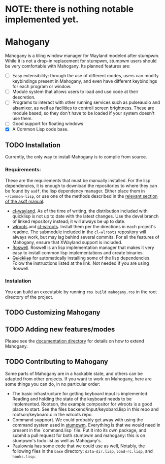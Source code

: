 * NOTE: there is nothing notable implemented yet.
* Mahogany
  Mahogany is a tiling window manager for Wayland modeled after
  stumpwm. While it is not a drop-in replacement for stumpwm, stumpwm
  users should be very comfortable with Mahogany. Its planned
  features are:
  + [ ] Easy extensibility: through the use of different modes, users can
    modify keybindings present in Mahogany, and even have different
    keybindings for each program or window.
  + [ ] Module system that allows users to load and use code at their
    descretion.
  + [ ] Programs to interact with other running services such as
    pulseaudio and alsamixer, as well as facilities to controll screen
    brightness. These are module based, so they don't have to be
    loaded if your system doesn't use them.
  + [ ] Good support for floating windows
  + [X] A Common Lisp code base.
** TODO Installation
   Currently, the only way to install Mahogany is to compile from
   source.
*** Requirements:
    These are the requirements that must be manually installed. For
    the lisp dependencies, it is enough to download the repositories
    to where they can be found by =asdf=, the lisp dependency manager. Either
    place them in =~/common-lisp=, or use
    one of the methods described in the [[https://common-lisp.net/project/asdf/asdf/Configuring-ASDF-to-find-your-systems.html][relevant section of the asdf manual]].
    + [[https://github.com/sdilts/cl-wayland][cl-wayland]]. As of the time of writing, the distribution included
      with quicklisp is not up to date with the latest changes. Use
      the devel branch of linked repository instead; it will always be
      up to date.
    + [[https://github.com/swaywm/wlroots][wlroots]] and [[https://github.com/swaywm/cl-wlroots][cl-wlroots]]. Install them per the directions in each project's
      readme. The submodule included in the =cl-wlroots= repository will always
      work, but may lag behind several commits. For all the features of Mahogany,
      ensure that XWayland support is included.
    + [[https://github.com/roswell/roswell][Roswell]]. Roswell is an lisp implementation manager that makes it
      very easy to install common lisp implementations and create binaries.
    + +[[https://www.quicklisp.org/][Quicklisp]]+ for automatically installing some of the lisp
      dependencies. Folow the instructions listed at the link. Not
      needed if you are using Roswell.
*** Instalation
    You can build an executable by running =ros build mahogany.ros=
    in the root directory of the project.
** TODO Customizing Mahogany
** TODO Adding new features/modes
   Please see the [[./doc/devel/][documentation directory]] for details on how to extend
   Mahogany.
** TODO Contributing to Mahogany
   Some parts of Mahogany are in a hackable state, and others can be adapted from other projects. If you want to work on
   Mahogany, here are some things you can do, in no particular order:
   + The basic infrastructure for getting keyboard input is implemented. Reading and holding the state of the keyboard
     needs to be implemented. Rootson, the example compositor for wlroots is a good place to start. See the files
     backend/input/keyobard.lisp in this repo and rootson/keyboard.c in the wlroots repo.
   + Command suppoort. We could probably get away with using the command system used in
     [[https://github.com/stumpwm/stumpwm][stumpwm]]. Everything is that we would need in present in the `command.lisp` file.
     Put it into its own package, and submit a pull request for both stumpwm and mahogany: this is on stumpwm's todo iist
     as well as Mahogany's.
   + [[https://github.com/stumpwm/paulownia][Paulownia]] has some code that we could use as well, Notably, the following files
     in the =base= directory: =data-dir.lisp=, =load-rc.lisp=, and =hooks.lisp=.
